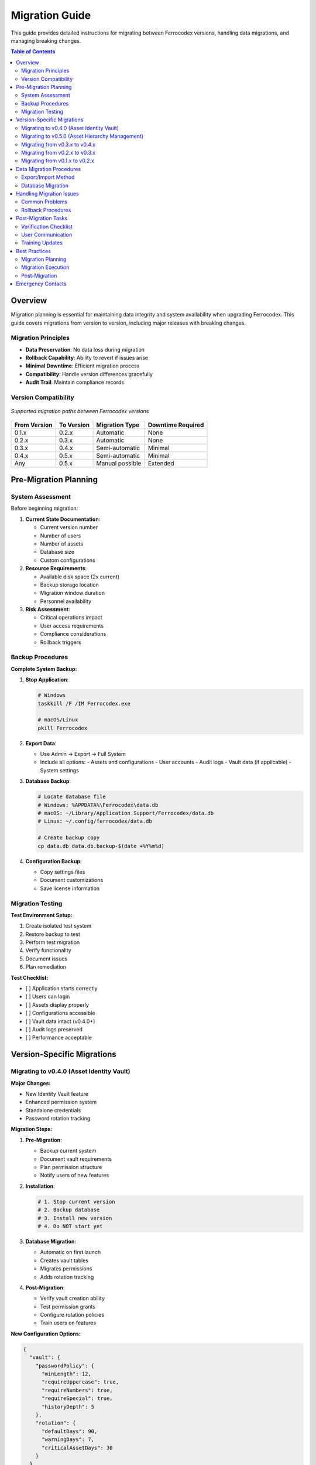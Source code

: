 Migration Guide
===============

This guide provides detailed instructions for migrating between Ferrocodex versions, handling data migrations, and managing breaking changes.

.. contents:: Table of Contents
   :local:
   :depth: 2

Overview
--------

Migration planning is essential for maintaining data integrity and system availability when upgrading Ferrocodex. This guide covers migrations from version to version, including major releases with breaking changes.

Migration Principles
^^^^^^^^^^^^^^^^^^^^

* **Data Preservation**: No data loss during migration
* **Rollback Capability**: Ability to revert if issues arise
* **Minimal Downtime**: Efficient migration process
* **Compatibility**: Handle version differences gracefully
* **Audit Trail**: Maintain compliance records

Version Compatibility
^^^^^^^^^^^^^^^^^^^^^

.. figure:: _static/diagrams/migration-paths.svg
   :alt: Version migration paths diagram
   :align: center
   :width: 700px

   *Supported migration paths between Ferrocodex versions*

.. list-table::
   :header-rows: 1

   * - From Version
     - To Version
     - Migration Type
     - Downtime Required
   * - 0.1.x
     - 0.2.x
     - Automatic
     - None
   * - 0.2.x
     - 0.3.x
     - Automatic
     - None
   * - 0.3.x
     - 0.4.x
     - Semi-automatic
     - Minimal
   * - 0.4.x
     - 0.5.x
     - Semi-automatic
     - Minimal
   * - Any
     - 0.5.x
     - Manual possible
     - Extended

Pre-Migration Planning
----------------------

System Assessment
^^^^^^^^^^^^^^^^^

Before beginning migration:

1. **Current State Documentation**:
   
   * Current version number
   * Number of users
   * Number of assets
   * Database size
   * Custom configurations

2. **Resource Requirements**:
   
   * Available disk space (2x current)
   * Backup storage location
   * Migration window duration
   * Personnel availability

3. **Risk Assessment**:
   
   * Critical operations impact
   * User access requirements
   * Compliance considerations
   * Rollback triggers

Backup Procedures
^^^^^^^^^^^^^^^^^

**Complete System Backup:**

1. **Stop Application**:
   
   .. code-block:: bash
   
      # Windows
      taskkill /F /IM Ferrocodex.exe
      
      # macOS/Linux
      pkill Ferrocodex

2. **Export Data**:
   
   * Use Admin → Export → Full System
   * Include all options:
     - Assets and configurations
     - User accounts
     - Audit logs
     - Vault data (if applicable)
     - System settings

3. **Database Backup**:
   
   .. code-block:: bash
   
      # Locate database file
      # Windows: %APPDATA%\Ferrocodex\data.db
      # macOS: ~/Library/Application Support/Ferrocodex/data.db
      # Linux: ~/.config/ferrocodex/data.db
      
      # Create backup copy
      cp data.db data.db.backup-$(date +%Y%m%d)

4. **Configuration Backup**:
   
   * Copy settings files
   * Document customizations
   * Save license information

Migration Testing
^^^^^^^^^^^^^^^^^

**Test Environment Setup:**

1. Create isolated test system
2. Restore backup to test
3. Perform test migration
4. Verify functionality
5. Document issues
6. Plan remediation

**Test Checklist:**

- [ ] Application starts correctly
- [ ] Users can login
- [ ] Assets display properly
- [ ] Configurations accessible
- [ ] Vault data intact (v0.4.0+)
- [ ] Audit logs preserved
- [ ] Performance acceptable

Version-Specific Migrations
---------------------------

Migrating to v0.4.0 (Asset Identity Vault)
^^^^^^^^^^^^^^^^^^^^^^^^^^^^^^^^^^^^^^^^^^^

**Major Changes:**

* New Identity Vault feature
* Enhanced permission system
* Standalone credentials
* Password rotation tracking

**Migration Steps:**

1. **Pre-Migration**:
   
   * Backup current system
   * Document vault requirements
   * Plan permission structure
   * Notify users of new features

2. **Installation**:
   
   .. code-block:: bash
   
      # 1. Stop current version
      # 2. Backup database
      # 3. Install new version
      # 4. Do NOT start yet

3. **Database Migration**:
   
   * Automatic on first launch
   * Creates vault tables
   * Migrates permissions
   * Adds rotation tracking

4. **Post-Migration**:
   
   * Verify vault creation ability
   * Test permission grants
   * Configure rotation policies
   * Train users on features

**New Configuration Options:**

.. code-block:: json

   {
     "vault": {
       "passwordPolicy": {
         "minLength": 12,
         "requireUppercase": true,
         "requireNumbers": true,
         "requireSpecial": true,
         "historyDepth": 5
       },
       "rotation": {
         "defaultDays": 90,
         "warningDays": 7,
         "criticalAssetDays": 30
       }
     }
   }

Migrating to v0.5.0 (Asset Hierarchy Management)
^^^^^^^^^^^^^^^^^^^^^^^^^^^^^^^^^^^^^^^^^^^^^^^^^

**Major Changes:**

* Complete asset hierarchy system with folders and devices
* Advanced metadata management with custom fields
* SQLite FTS5 full-text search implementation
* Cybersecurity-compliant naming enforcement
* Bulk operations and import/export enhancements
* Drag-and-drop asset organization

**Migration Process:**

1. **Pre-Migration Requirements**:
   
   * Backup existing database
   * Document current asset structure
   * Plan hierarchy organization
   * Review naming compliance

2. **Database Schema Updates**:
   
   The migration will automatically:
   
   * Add asset_type field (folder/device)
   * Create parent_id for hierarchy
   * Add metadata_json columns
   * Create FTS5 search tables
   * Build search indexes

3. **Asset Name Compliance**:
   
   Non-compliant asset names will be automatically converted:
   
   .. code-block:: text
   
      Original: "plc west 01" → Converted: "PLC-WEST-01"
      Original: "_sensor_01" → Converted: "SENSOR-01"
      Original: "ab" → Converted: "AB-001" (padded)
   
   A migration report will list all renamed assets.

4. **Hierarchy Organization**:
   
   * Existing assets become root-level devices
   * Create folder structure post-migration
   * Use bulk move to organize
   * Set up metadata templates

5. **Search Index Building**:
   
   * Automatic index creation
   * Initial indexing may take 5-10 minutes
   * Progress shown in migration log
   * Verify search performance

**Post-Migration Steps:**

1. **Organize Asset Hierarchy**:
   
   * Create logical folder structure
   * Move devices into folders
   * Apply security classifications
   * Set up metadata schemas

2. **Configure Metadata**:
   
   * Define custom fields
   * Apply templates to asset types
   * Migrate existing data to fields
   * Set validation rules

3. **Verify Search**:
   
   * Test full-text search
   * Check metadata filtering
   * Validate performance
   * Train users on syntax

4. **User Training**:
   
   * Hierarchy navigation
   * Drag-and-drop operations
   * Advanced search features
   * Metadata management

Migrating from v0.3.x to v0.4.x
^^^^^^^^^^^^^^^^^^^^^^^^^^^^^^^^

**Major Changes:**

* Asset Identity Vault added
* Password rotation management
* Enhanced security features

**Migration Process:**

1. Export configurations
2. Install new version
3. Database migration (automatic)
4. Configure vault policies
5. Train users on vault features

Migrating from v0.2.x to v0.3.x
^^^^^^^^^^^^^^^^^^^^^^^^^^^^^^^^

**Major Changes:**

* Firmware management added
* Enhanced branching
* Performance improvements

**Migration Process:**

1. Export configurations
2. Install new version
3. Import configurations
4. Enable firmware features
5. Update user training

Migrating from v0.1.x to v0.2.x
^^^^^^^^^^^^^^^^^^^^^^^^^^^^^^^^

**Major Changes:**

* Improved audit system
* Branch management
* Enhanced security

**Simple Upgrade:**

1. Backup database
2. Install new version
3. Automatic migration
4. Verify functionality

Data Migration Procedures
-------------------------

Export/Import Method
^^^^^^^^^^^^^^^^^^^^

For major version jumps or clean installations:

1. **Export from Old Version**:
   
   .. code-block:: text
   
      1. Login as Administrator
      2. Navigate to Settings → Export
      3. Select "Full System Export"
      4. Choose all options:
         ☑ Assets
         ☑ Configurations  
         ☑ Users
         ☑ Audit Logs
         ☑ Settings
      5. Save export file

2. **Prepare New System**:
   
   * Fresh installation
   * Initial admin setup
   * Basic configuration

3. **Import to New Version**:
   
   .. code-block:: text
   
      1. Login to new system
      2. Settings → Import
      3. Select export file
      4. Review import preview
      5. Handle conflicts:
         - Skip existing
         - Overwrite
         - Merge
      6. Execute import

4. **Verification**:
   
   * Count records
   * Spot check data
   * Test functionality
   * Validate permissions

Database Migration
^^^^^^^^^^^^^^^^^^

For supported version upgrades:

**Automatic Migration:**

1. Install new version
2. Start application
3. Migration prompt appears
4. Confirm to proceed
5. Wait for completion
6. Verify success

**Manual Migration:**

If automatic fails:

.. code-block:: bash

   # Run migration tool
   Ferrocodex.exe --migrate --from 0.3.0 --to 0.4.0
   
   # With verbose logging
   Ferrocodex.exe --migrate --verbose --log migration.log

**Migration Verification:**

.. code-block:: sql

   -- Check version
   SELECT * FROM schema_version;
   
   -- Verify record counts
   SELECT COUNT(*) FROM assets;
   SELECT COUNT(*) FROM configurations;
   SELECT COUNT(*) FROM users;

Handling Migration Issues
-------------------------

Common Problems
^^^^^^^^^^^^^^^

**Database Locked:**

*Symptom:* Migration fails with "database locked" error

*Solution:*

1. Ensure application stopped
2. Check for hung processes
3. Restart system if needed
4. Retry migration

**Insufficient Space:**

*Symptom:* Migration fails partway

*Solution:*

1. Free disk space (need 2x database size)
2. Move to larger disk
3. Archive old data first
4. Retry migration

**Permission Errors:**

*Symptom:* Cannot write to database

*Solution:*

1. Run as administrator
2. Check file permissions
3. Verify ownership
4. Fix permissions

**Schema Conflicts:**

*Symptom:* Table already exists errors

*Solution:*

1. Backup current database
2. Use clean database
3. Import after migration
4. Merge manually if needed

Rollback Procedures
^^^^^^^^^^^^^^^^^^^

If migration fails:

1. **Immediate Rollback**:
   
   .. code-block:: bash
   
      # Stop application
      # Restore database backup
      mv data.db data.db.failed
      cp data.db.backup-20250127 data.db
      
      # Reinstall previous version
      # Start application

2. **Data Recovery**:
   
   * Export partial data
   * Manual correction
   * Selective import
   * Verify integrity

3. **Investigation**:
   
   * Review migration logs
   * Identify failure point
   * Plan remediation
   * Retry with fixes

Post-Migration Tasks
--------------------

Verification Checklist
^^^^^^^^^^^^^^^^^^^^^^

**System Functionality:**

- [ ] Application starts normally
- [ ] No error messages on startup
- [ ] Dashboard loads correctly
- [ ] Navigation works properly

**Data Integrity:**

- [ ] User accounts present
- [ ] All assets visible
- [ ] Configurations intact
- [ ] Audit history preserved
- [ ] Vault data accessible (v0.4.0+)

**Feature Testing:**

- [ ] Upload configuration
- [ ] Create branch
- [ ] User management
- [ ] Audit log search
- [ ] Export functions
- [ ] Vault operations (v0.4.0+)

**Performance:**

- [ ] Login time acceptable
- [ ] Search responsive
- [ ] Upload speeds normal
- [ ] Database queries fast

User Communication
^^^^^^^^^^^^^^^^^^

**Pre-Migration Notice:**

.. code-block:: text

   Subject: Ferrocodex Upgrade Scheduled
   
   Team,
   
   We will be upgrading Ferrocodex to version [X.X.X] on [DATE].
   
   Downtime: [START] to [END]
   New Features: [List key features]
   Action Required: [Any user actions]
   
   Please complete any critical work before [TIME].
   
   Contact [ADMIN] with questions.

**Post-Migration Notice:**

.. code-block:: text

   Subject: Ferrocodex Upgrade Complete
   
   Team,
   
   Ferrocodex has been successfully upgraded to version [X.X.X].
   
   New Features Available:
   - [Feature 1]
   - [Feature 2]
   
   Training: [Schedule/resources]
   Documentation: [Updated guides]
   
   Report any issues to [ADMIN].

Training Updates
^^^^^^^^^^^^^^^^

After migration:

1. **Update Documentation**:
   
   * New feature guides
   * Changed workflows
   * Updated screenshots
   * FAQ additions

2. **Conduct Training**:
   
   * Admin changes
   * New features
   * Best practices
   * Q&A session

3. **Gather Feedback**:
   
   * User experience
   * Performance issues
   * Feature requests
   * Training needs

Best Practices
--------------

Migration Planning
^^^^^^^^^^^^^^^^^^

1. **Schedule Wisely**:
   
   * Low-activity periods
   * Maintenance windows
   * Holiday avoidance
   * Team availability

2. **Communicate Early**:
   
   * Two-week notice
   * Reminder emails
   * Feature previews
   * Training schedule

3. **Test Thoroughly**:
   
   * Full test migration
   * Performance testing
   * Feature validation
   * Rollback testing

Migration Execution
^^^^^^^^^^^^^^^^^^^

1. **Follow Runbook**:
   
   * Step-by-step procedures
   * Checkpoint verification
   * Go/no-go decisions
   * Communication plan

2. **Monitor Progress**:
   
   * Migration status
   * Error watching
   * Performance metrics
   * User reports

3. **Document Everything**:
   
   * Actions taken
   * Issues encountered
   * Resolutions applied
   * Lessons learned

Post-Migration
^^^^^^^^^^^^^^

1. **Monitor Closely**:
   
   * First 24 hours critical
   * Performance tracking
   * Error monitoring
   * User feedback

2. **Support Users**:
   
   * Available for questions
   * Quick issue resolution
   * Training reinforcement
   * Positive messaging

3. **Plan Next Steps**:
   
   * Feature adoption
   * Process updates
   * Future migrations
   * Improvement ideas

Emergency Contacts
------------------

During migration:

* **Primary Admin**: [Name, Contact]
* **Backup Admin**: [Name, Contact]
* **Vendor Support**: [Contact Info]
* **Emergency Line**: [24/7 Number]

Keep this guide updated with each migration experience to improve future upgrades.